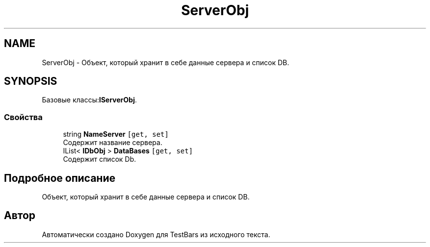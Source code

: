 .TH "ServerObj" 3 "Пн 6 Апр 2020" "TestBars" \" -*- nroff -*-
.ad l
.nh
.SH NAME
ServerObj \- Объект, который хранит в себе данные сервера и список DB\&.  

.SH SYNOPSIS
.br
.PP
.PP
Базовые классы:\fBIServerObj\fP\&.
.SS "Свойства"

.in +1c
.ti -1c
.RI "string \fBNameServer\fP\fC [get, set]\fP"
.br
.RI "Содержит название сервера\&."
.ti -1c
.RI "IList< \fBIDbObj\fP > \fBDataBases\fP\fC [get, set]\fP"
.br
.RI "Содержит список Db\&."
.in -1c
.SH "Подробное описание"
.PP 
Объект, который хранит в себе данные сервера и список DB\&. 



.SH "Автор"
.PP 
Автоматически создано Doxygen для TestBars из исходного текста\&.
